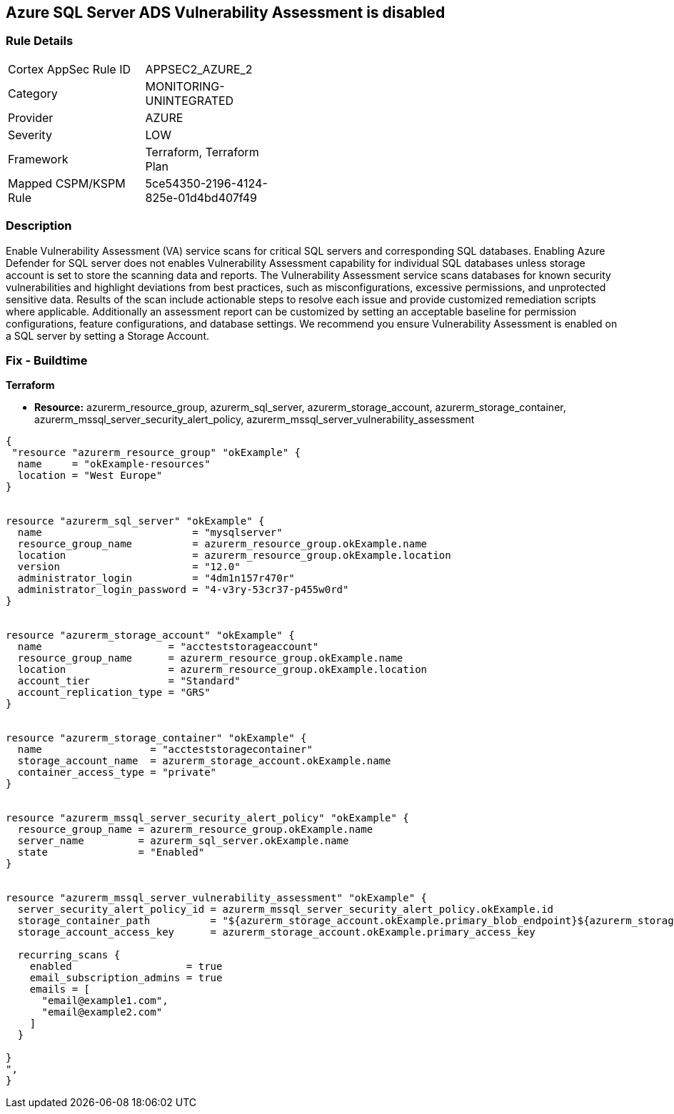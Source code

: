 == Azure SQL Server ADS Vulnerability Assessment is disabled
// Azure SQL Server ADS Vulnerability Assessment (VA) disabled


=== Rule Details

[width=45%]
|===
|Cortex AppSec Rule ID |APPSEC2_AZURE_2
|Category |MONITORING-UNINTEGRATED
|Provider |AZURE
|Severity |LOW
|Framework |Terraform, Terraform Plan
|Mapped CSPM/KSPM Rule |5ce54350-2196-4124-825e-01d4bd407f49
|===


=== Description 


Enable Vulnerability Assessment (VA) service scans for critical SQL servers and corresponding SQL databases.
Enabling Azure Defender for SQL server does not enables Vulnerability Assessment capability for individual SQL databases unless storage account is set to store the scanning data and reports.
The Vulnerability Assessment service scans databases for known security vulnerabilities and highlight deviations from best practices, such as misconfigurations, excessive permissions, and unprotected sensitive data.
Results of the scan include actionable steps to resolve each issue and provide customized remediation scripts where applicable.
Additionally an assessment report can be customized by setting an acceptable baseline for permission configurations, feature configurations, and database settings.
We recommend you ensure Vulnerability Assessment is enabled on a SQL server by setting a Storage Account.

=== Fix - Buildtime


*Terraform* 


* *Resource:* azurerm_resource_group, azurerm_sql_server, azurerm_storage_account, azurerm_storage_container, azurerm_mssql_server_security_alert_policy, azurerm_mssql_server_vulnerability_assessment


[source,go]
----
{
 "resource "azurerm_resource_group" "okExample" {
  name     = "okExample-resources"
  location = "West Europe"
}


resource "azurerm_sql_server" "okExample" {
  name                         = "mysqlserver"
  resource_group_name          = azurerm_resource_group.okExample.name
  location                     = azurerm_resource_group.okExample.location
  version                      = "12.0"
  administrator_login          = "4dm1n157r470r"
  administrator_login_password = "4-v3ry-53cr37-p455w0rd"
}


resource "azurerm_storage_account" "okExample" {
  name                     = "accteststorageaccount"
  resource_group_name      = azurerm_resource_group.okExample.name
  location                 = azurerm_resource_group.okExample.location
  account_tier             = "Standard"
  account_replication_type = "GRS"
}


resource "azurerm_storage_container" "okExample" {
  name                  = "accteststoragecontainer"
  storage_account_name  = azurerm_storage_account.okExample.name
  container_access_type = "private"
}


resource "azurerm_mssql_server_security_alert_policy" "okExample" {
  resource_group_name = azurerm_resource_group.okExample.name
  server_name         = azurerm_sql_server.okExample.name
  state               = "Enabled"
}


resource "azurerm_mssql_server_vulnerability_assessment" "okExample" {
  server_security_alert_policy_id = azurerm_mssql_server_security_alert_policy.okExample.id
  storage_container_path          = "${azurerm_storage_account.okExample.primary_blob_endpoint}${azurerm_storage_container.okExample.name}/"
  storage_account_access_key      = azurerm_storage_account.okExample.primary_access_key

  recurring_scans {
    enabled                   = true
    email_subscription_admins = true
    emails = [
      "email@example1.com",
      "email@example2.com"
    ]
  }

}
",
}
----
